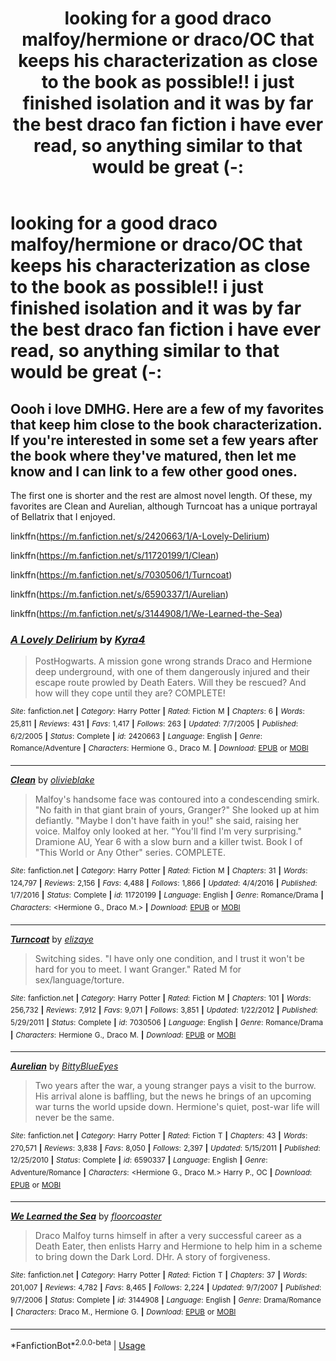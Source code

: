 #+TITLE: looking for a good draco malfoy/hermione or draco/OC that keeps his characterization as close to the book as possible!! i just finished isolation and it was by far the best draco fan fiction i have ever read, so anything similar to that would be great (-:

* looking for a good draco malfoy/hermione or draco/OC that keeps his characterization as close to the book as possible!! i just finished isolation and it was by far the best draco fan fiction i have ever read, so anything similar to that would be great (-:
:PROPERTIES:
:Author: wowowowowondnd
:Score: 2
:DateUnix: 1590820827.0
:DateShort: 2020-May-30
:FlairText: Request
:END:

** Oooh i love DMHG. Here are a few of my favorites that keep him close to the book characterization. If you're interested in some set a few years after the book where they've matured, then let me know and I can link to a few other good ones.

The first one is shorter and the rest are almost novel length. Of these, my favorites are Clean and Aurelian, although Turncoat has a unique portrayal of Bellatrix that I enjoyed.

linkffn([[https://m.fanfiction.net/s/2420663/1/A-Lovely-Delirium]])

linkffn([[https://m.fanfiction.net/s/11720199/1/Clean]])

linkffn([[https://m.fanfiction.net/s/7030506/1/Turncoat]])

linkffn([[https://m.fanfiction.net/s/6590337/1/Aurelian]])

linkffn([[https://m.fanfiction.net/s/3144908/1/We-Learned-the-Sea]])
:PROPERTIES:
:Author: SouthernResolution
:Score: 2
:DateUnix: 1590824511.0
:DateShort: 2020-May-30
:END:

*** [[https://www.fanfiction.net/s/2420663/1/][*/A Lovely Delirium/*]] by [[https://www.fanfiction.net/u/315986/Kyra4][/Kyra4/]]

#+begin_quote
  PostHogwarts. A mission gone wrong strands Draco and Hermione deep underground, with one of them dangerously injured and their escape route prowled by Death Eaters. Will they be rescued? And how will they cope until they are? COMPLETE!
#+end_quote

^{/Site/:} ^{fanfiction.net} ^{*|*} ^{/Category/:} ^{Harry} ^{Potter} ^{*|*} ^{/Rated/:} ^{Fiction} ^{M} ^{*|*} ^{/Chapters/:} ^{6} ^{*|*} ^{/Words/:} ^{25,811} ^{*|*} ^{/Reviews/:} ^{431} ^{*|*} ^{/Favs/:} ^{1,417} ^{*|*} ^{/Follows/:} ^{263} ^{*|*} ^{/Updated/:} ^{7/7/2005} ^{*|*} ^{/Published/:} ^{6/2/2005} ^{*|*} ^{/Status/:} ^{Complete} ^{*|*} ^{/id/:} ^{2420663} ^{*|*} ^{/Language/:} ^{English} ^{*|*} ^{/Genre/:} ^{Romance/Adventure} ^{*|*} ^{/Characters/:} ^{Hermione} ^{G.,} ^{Draco} ^{M.} ^{*|*} ^{/Download/:} ^{[[http://www.ff2ebook.com/old/ffn-bot/index.php?id=2420663&source=ff&filetype=epub][EPUB]]} ^{or} ^{[[http://www.ff2ebook.com/old/ffn-bot/index.php?id=2420663&source=ff&filetype=mobi][MOBI]]}

--------------

[[https://www.fanfiction.net/s/11720199/1/][*/Clean/*]] by [[https://www.fanfiction.net/u/7432218/olivieblake][/olivieblake/]]

#+begin_quote
  Malfoy's handsome face was contoured into a condescending smirk. "No faith in that giant brain of yours, Granger?" She looked up at him defiantly. "Maybe I don't have faith in you!" she said, raising her voice. Malfoy only looked at her. "You'll find I'm very surprising." Dramione AU, Year 6 with a slow burn and a killer twist. Book I of "This World or Any Other" series. COMPLETE.
#+end_quote

^{/Site/:} ^{fanfiction.net} ^{*|*} ^{/Category/:} ^{Harry} ^{Potter} ^{*|*} ^{/Rated/:} ^{Fiction} ^{M} ^{*|*} ^{/Chapters/:} ^{31} ^{*|*} ^{/Words/:} ^{124,797} ^{*|*} ^{/Reviews/:} ^{2,156} ^{*|*} ^{/Favs/:} ^{4,488} ^{*|*} ^{/Follows/:} ^{1,866} ^{*|*} ^{/Updated/:} ^{4/4/2016} ^{*|*} ^{/Published/:} ^{1/7/2016} ^{*|*} ^{/Status/:} ^{Complete} ^{*|*} ^{/id/:} ^{11720199} ^{*|*} ^{/Language/:} ^{English} ^{*|*} ^{/Genre/:} ^{Romance/Drama} ^{*|*} ^{/Characters/:} ^{<Hermione} ^{G.,} ^{Draco} ^{M.>} ^{*|*} ^{/Download/:} ^{[[http://www.ff2ebook.com/old/ffn-bot/index.php?id=11720199&source=ff&filetype=epub][EPUB]]} ^{or} ^{[[http://www.ff2ebook.com/old/ffn-bot/index.php?id=11720199&source=ff&filetype=mobi][MOBI]]}

--------------

[[https://www.fanfiction.net/s/7030506/1/][*/Turncoat/*]] by [[https://www.fanfiction.net/u/2860361/elizaye][/elizaye/]]

#+begin_quote
  Switching sides. "I have only one condition, and I trust it won't be hard for you to meet. I want Granger." Rated M for sex/language/torture.
#+end_quote

^{/Site/:} ^{fanfiction.net} ^{*|*} ^{/Category/:} ^{Harry} ^{Potter} ^{*|*} ^{/Rated/:} ^{Fiction} ^{M} ^{*|*} ^{/Chapters/:} ^{101} ^{*|*} ^{/Words/:} ^{256,732} ^{*|*} ^{/Reviews/:} ^{7,912} ^{*|*} ^{/Favs/:} ^{9,071} ^{*|*} ^{/Follows/:} ^{3,851} ^{*|*} ^{/Updated/:} ^{1/22/2012} ^{*|*} ^{/Published/:} ^{5/29/2011} ^{*|*} ^{/Status/:} ^{Complete} ^{*|*} ^{/id/:} ^{7030506} ^{*|*} ^{/Language/:} ^{English} ^{*|*} ^{/Genre/:} ^{Romance/Drama} ^{*|*} ^{/Characters/:} ^{Hermione} ^{G.,} ^{Draco} ^{M.} ^{*|*} ^{/Download/:} ^{[[http://www.ff2ebook.com/old/ffn-bot/index.php?id=7030506&source=ff&filetype=epub][EPUB]]} ^{or} ^{[[http://www.ff2ebook.com/old/ffn-bot/index.php?id=7030506&source=ff&filetype=mobi][MOBI]]}

--------------

[[https://www.fanfiction.net/s/6590337/1/][*/Aurelian/*]] by [[https://www.fanfiction.net/u/2038212/BittyBlueEyes][/BittyBlueEyes/]]

#+begin_quote
  Two years after the war, a young stranger pays a visit to the burrow. His arrival alone is baffling, but the news he brings of an upcoming war turns the world upside down. Hermione's quiet, post-war life will never be the same.
#+end_quote

^{/Site/:} ^{fanfiction.net} ^{*|*} ^{/Category/:} ^{Harry} ^{Potter} ^{*|*} ^{/Rated/:} ^{Fiction} ^{T} ^{*|*} ^{/Chapters/:} ^{43} ^{*|*} ^{/Words/:} ^{270,571} ^{*|*} ^{/Reviews/:} ^{3,838} ^{*|*} ^{/Favs/:} ^{8,050} ^{*|*} ^{/Follows/:} ^{2,397} ^{*|*} ^{/Updated/:} ^{5/15/2011} ^{*|*} ^{/Published/:} ^{12/25/2010} ^{*|*} ^{/Status/:} ^{Complete} ^{*|*} ^{/id/:} ^{6590337} ^{*|*} ^{/Language/:} ^{English} ^{*|*} ^{/Genre/:} ^{Adventure/Romance} ^{*|*} ^{/Characters/:} ^{<Hermione} ^{G.,} ^{Draco} ^{M.>} ^{Harry} ^{P.,} ^{OC} ^{*|*} ^{/Download/:} ^{[[http://www.ff2ebook.com/old/ffn-bot/index.php?id=6590337&source=ff&filetype=epub][EPUB]]} ^{or} ^{[[http://www.ff2ebook.com/old/ffn-bot/index.php?id=6590337&source=ff&filetype=mobi][MOBI]]}

--------------

[[https://www.fanfiction.net/s/3144908/1/][*/We Learned the Sea/*]] by [[https://www.fanfiction.net/u/1084919/floorcoaster][/floorcoaster/]]

#+begin_quote
  Draco Malfoy turns himself in after a very successful career as a Death Eater, then enlists Harry and Hermione to help him in a scheme to bring down the Dark Lord. DHr. A story of forgiveness.
#+end_quote

^{/Site/:} ^{fanfiction.net} ^{*|*} ^{/Category/:} ^{Harry} ^{Potter} ^{*|*} ^{/Rated/:} ^{Fiction} ^{T} ^{*|*} ^{/Chapters/:} ^{37} ^{*|*} ^{/Words/:} ^{201,007} ^{*|*} ^{/Reviews/:} ^{4,782} ^{*|*} ^{/Favs/:} ^{8,465} ^{*|*} ^{/Follows/:} ^{2,224} ^{*|*} ^{/Updated/:} ^{9/7/2007} ^{*|*} ^{/Published/:} ^{9/7/2006} ^{*|*} ^{/Status/:} ^{Complete} ^{*|*} ^{/id/:} ^{3144908} ^{*|*} ^{/Language/:} ^{English} ^{*|*} ^{/Genre/:} ^{Drama/Romance} ^{*|*} ^{/Characters/:} ^{Draco} ^{M.,} ^{Hermione} ^{G.} ^{*|*} ^{/Download/:} ^{[[http://www.ff2ebook.com/old/ffn-bot/index.php?id=3144908&source=ff&filetype=epub][EPUB]]} ^{or} ^{[[http://www.ff2ebook.com/old/ffn-bot/index.php?id=3144908&source=ff&filetype=mobi][MOBI]]}

--------------

*FanfictionBot*^{2.0.0-beta} | [[https://github.com/tusing/reddit-ffn-bot/wiki/Usage][Usage]]
:PROPERTIES:
:Author: FanfictionBot
:Score: 1
:DateUnix: 1590824538.0
:DateShort: 2020-May-30
:END:
